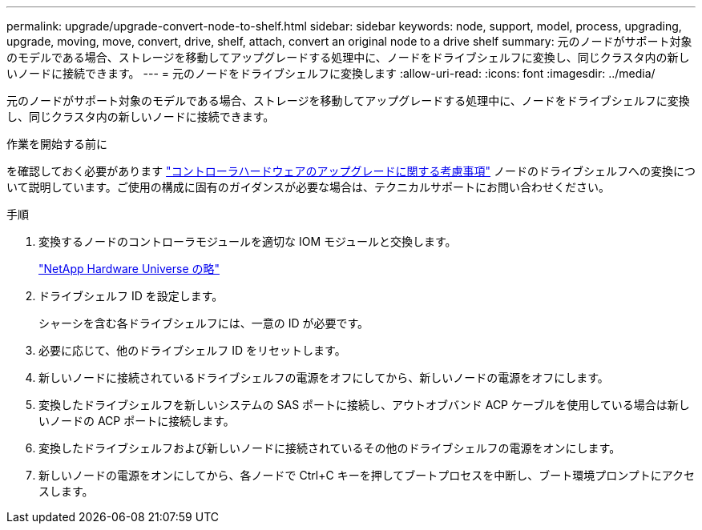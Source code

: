 ---
permalink: upgrade/upgrade-convert-node-to-shelf.html 
sidebar: sidebar 
keywords: node, support, model, process, upgrading, upgrade, moving, move, convert, drive, shelf, attach, convert an original node to a drive shelf 
summary: 元のノードがサポート対象のモデルである場合、ストレージを移動してアップグレードする処理中に、ノードをドライブシェルフに変換し、同じクラスタ内の新しいノードに接続できます。 
---
= 元のノードをドライブシェルフに変換します
:allow-uri-read: 
:icons: font
:imagesdir: ../media/


[role="lead"]
元のノードがサポート対象のモデルである場合、ストレージを移動してアップグレードする処理中に、ノードをドライブシェルフに変換し、同じクラスタ内の新しいノードに接続できます。

.作業を開始する前に
を確認しておく必要があります link:upgrade-considerations.html["コントローラハードウェアのアップグレードに関する考慮事項"] ノードのドライブシェルフへの変換について説明しています。ご使用の構成に固有のガイダンスが必要な場合は、テクニカルサポートにお問い合わせください。

.手順
. 変換するノードのコントローラモジュールを適切な IOM モジュールと交換します。
+
https://hwu.netapp.com["NetApp Hardware Universe の略"^]

. ドライブシェルフ ID を設定します。
+
シャーシを含む各ドライブシェルフには、一意の ID が必要です。

. 必要に応じて、他のドライブシェルフ ID をリセットします。
. 新しいノードに接続されているドライブシェルフの電源をオフにしてから、新しいノードの電源をオフにします。
. 変換したドライブシェルフを新しいシステムの SAS ポートに接続し、アウトオブバンド ACP ケーブルを使用している場合は新しいノードの ACP ポートに接続します。
. 変換したドライブシェルフおよび新しいノードに接続されているその他のドライブシェルフの電源をオンにします。
. 新しいノードの電源をオンにしてから、各ノードで Ctrl+C キーを押してブートプロセスを中断し、ブート環境プロンプトにアクセスします。

